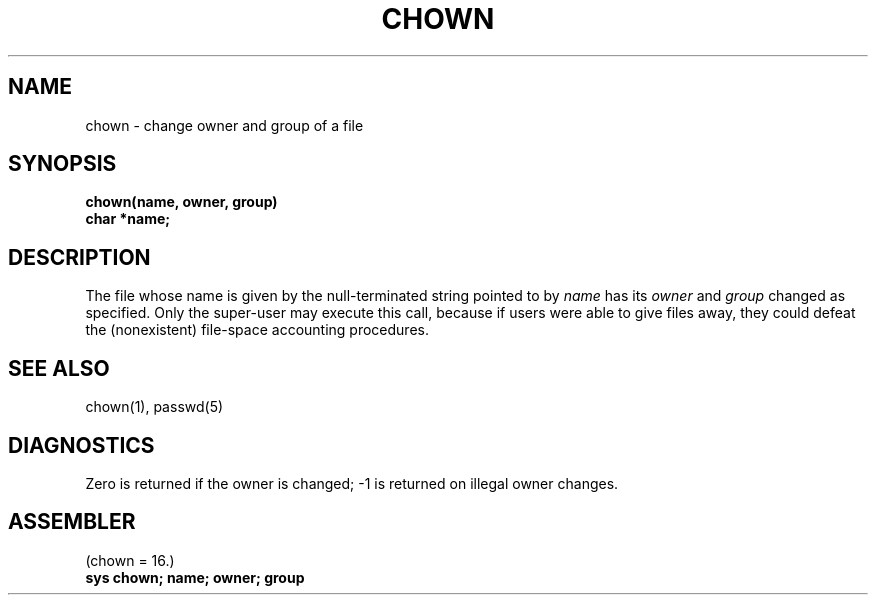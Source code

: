 .TH CHOWN 2 
.SH NAME
chown \- change owner and group of a file
.SH SYNOPSIS
.B chown(name, owner, group)
.br
.B char *name;
.SH DESCRIPTION
The file
whose name is given by the null-terminated string pointed
to by
.I name
has its
.I owner
and 
.I group
changed as specified.
Only the super-user may
execute this call,
because if users were able to give files away,
they could defeat the (nonexistent)
file-space accounting procedures.
.SH "SEE ALSO"
chown(1), passwd(5)
.SH DIAGNOSTICS
Zero is returned if the owner is changed;
\-1 is returned
on illegal owner changes.
.SH ASSEMBLER
(chown = 16.)
.br
.B sys chown; name; owner; group
